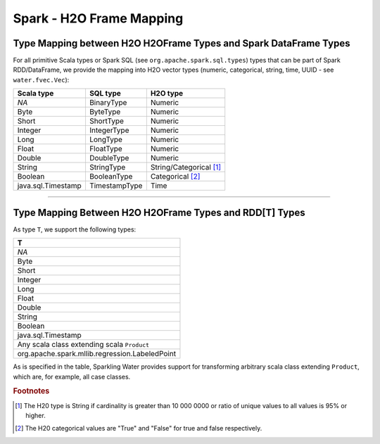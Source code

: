Spark - H2O Frame Mapping
-------------------------

Type Mapping between H2O H2OFrame Types and Spark DataFrame Types
~~~~~~~~~~~~~~~~~~~~~~~~~~~~~~~~~~~~~~~~~~~~~~~~~~~~~~~~~~~~~~~~~

For all primitive Scala types or Spark SQL (see ``org.apache.spark.sql.types``) types that can be part of Spark RDD/DataFrame, we provide the mapping into H2O vector types (numeric, categorical, string, time, UUID - see ``water.fvec.Vec``):

+----------------------+-----------------+-------------------------+
| Scala type           | SQL type        | H2O type                |
+======================+=================+=========================+
| *NA*                 | BinaryType      | Numeric                 |
+----------------------+-----------------+-------------------------+
| Byte                 | ByteType        | Numeric                 |
+----------------------+-----------------+-------------------------+
| Short                | ShortType       | Numeric                 |
+----------------------+-----------------+-------------------------+
| Integer              | IntegerType     | Numeric                 |
+----------------------+-----------------+-------------------------+
| Long                 | LongType        | Numeric                 |
+----------------------+-----------------+-------------------------+
| Float                | FloatType       | Numeric                 |
+----------------------+-----------------+-------------------------+
| Double               | DoubleType      | Numeric                 |
+----------------------+-----------------+-------------------------+
| String               | StringType      | String/Categorical [1]_ |
+----------------------+-----------------+-------------------------+
| Boolean              | BooleanType     | Categorical [2]_        |
+----------------------+-----------------+-------------------------+
| java.sql.Timestamp   | TimestampType   | Time                    |
+----------------------+-----------------+-------------------------+

--------------

Type Mapping Between H2O H2OFrame Types and RDD[T] Types
~~~~~~~~~~~~~~~~~~~~~~~~~~~~~~~~~~~~~~~~~~~~~~~~~~~~~~~~


As type ``T``, we support the following types:

+--------------------------------------------------+
| T                                                |
+==================================================+
| *NA*                                             |
+--------------------------------------------------+
| Byte                                             |
+--------------------------------------------------+
| Short                                            |
+--------------------------------------------------+
| Integer                                          |
+--------------------------------------------------+
| Long                                             |
+--------------------------------------------------+
| Float                                            |
+--------------------------------------------------+
| Double                                           |
+--------------------------------------------------+
| String                                           |
+--------------------------------------------------+
| Boolean                                          |
+--------------------------------------------------+
| java.sql.Timestamp                               |
+--------------------------------------------------+
| Any scala class extending scala ``Product``      |
+--------------------------------------------------+
| org.apache.spark.mllib.regression.LabeledPoint   |
+--------------------------------------------------+

As is specified in the table, Sparkling Water provides support for transforming arbitrary scala class extending ``Product``, which are, for example, all case classes.

.. rubric:: Footnotes
.. [1] The H20 type is String if cardinality is greater than 10 000 0000 or ratio of unique values to all values is 95% or higher.
.. [2] The H20 categorical values are "True" and "False" for true and false respectively.
